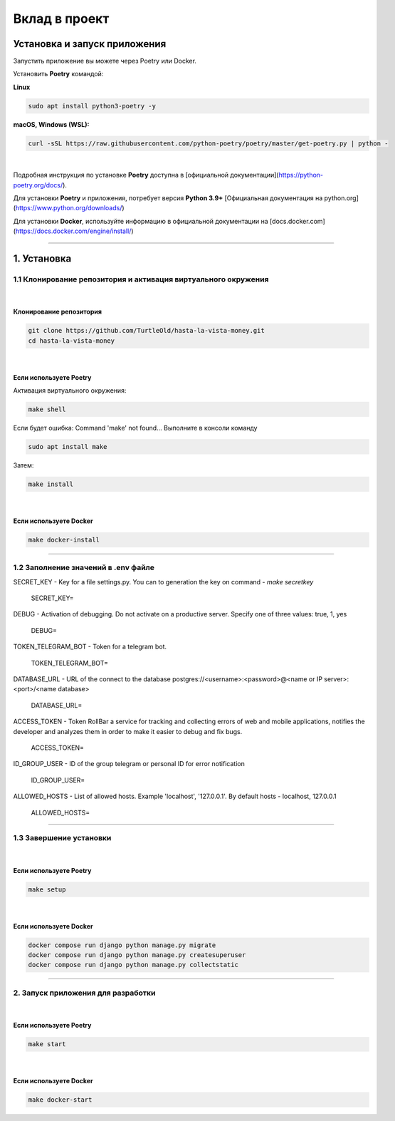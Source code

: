 Вклад в проект
**************

Установка и запуск приложения
-----------------------------
Запустить приложение вы можете через Poetry или Docker.

Установить **Poetry** командой:

**Linux**

.. code-block:: bash

    sudo apt install python3-poetry -y

**macOS, Windows (WSL):**

.. code:: bash

    curl -sSL https://raw.githubusercontent.com/python-poetry/poetry/master/get-poetry.py | python -

|

Подробная инструкция по установке **Poetry** доступна в [официальной документации](https://python-poetry.org/docs/).

Для установки **Poetry** и приложения, потребует версия **Python 3.9+** [Официальная документация на python.org](https://www.python.org/downloads/)

Для установки **Docker**, используйте информацию в официальной документации на [docs.docker.com](https://docs.docker.com/engine/install/)

----------

1. Установка
------------
1.1 Клонирование репозитория и активация виртуального окружения
'''''''''''''''''''''''''''''''''''''''''''''''''''''''''''''''
|

Клонирование репозитория
########################
.. code:: bash

    git clone https://github.com/TurtleOld/hasta-la-vista-money.git
    cd hasta-la-vista-money

|

Если используете **Poetry**
###########################

Активация виртуального окружения:

.. code:: bash

    make shell

Если будет ошибка: Command 'make' not found...
Выполните в консоли команду

.. code:: bash

    sudo apt install make

Затем:

.. code:: bash

    make install

|

Если используете **Docker**
###########################
.. code:: bash

    make docker-install

----------

1.2 Заполнение значений в .env файле
'''''''''''''''''''''''''''''''''''''

SECRET_KEY - Key for a file settings.py.
You can to generation the key on command - `make secretkey`

    SECRET_KEY=

DEBUG - Activation of debugging. Do not activate on a productive server.
Specify one of three values: true, 1, yes

    DEBUG=

TOKEN_TELEGRAM_BOT - Token for a telegram bot.

    TOKEN_TELEGRAM_BOT=

DATABASE_URL - URL of the connect to the database postgres://<username>:<password>@<name or IP server>:<port>/<name database>

    DATABASE_URL=

ACCESS_TOKEN - Token RollBar a service for tracking and collecting errors of web and mobile applications,
notifies the developer and analyzes them in order to make it easier to debug and fix bugs.

    ACCESS_TOKEN=

ID_GROUP_USER - ID of the group telegram or personal ID for error notification

    ID_GROUP_USER=

ALLOWED_HOSTS - List of allowed hosts. Example 'localhost', '127.0.0.1'.
By default hosts - localhost, 127.0.0.1

    ALLOWED_HOSTS=

-----------------

1.3 Завершение установки
''''''''''''''''''''''''
|

Если используете **Poetry**
###########################
.. code:: bash

    make setup

|

Если используете **Docker**
###########################

.. code:: bash

    docker compose run django python manage.py migrate
    docker compose run django python manage.py createsuperuser
    docker compose run django python manage.py collectstatic

----------------


2. Запуск приложения для разработки
'''''''''''''''''''''''''''''''''''
|

Если используете **Poetry**
###########################

.. code:: bash

    make start

|

Если используете **Docker**
###########################

.. code:: bash

   make docker-start
